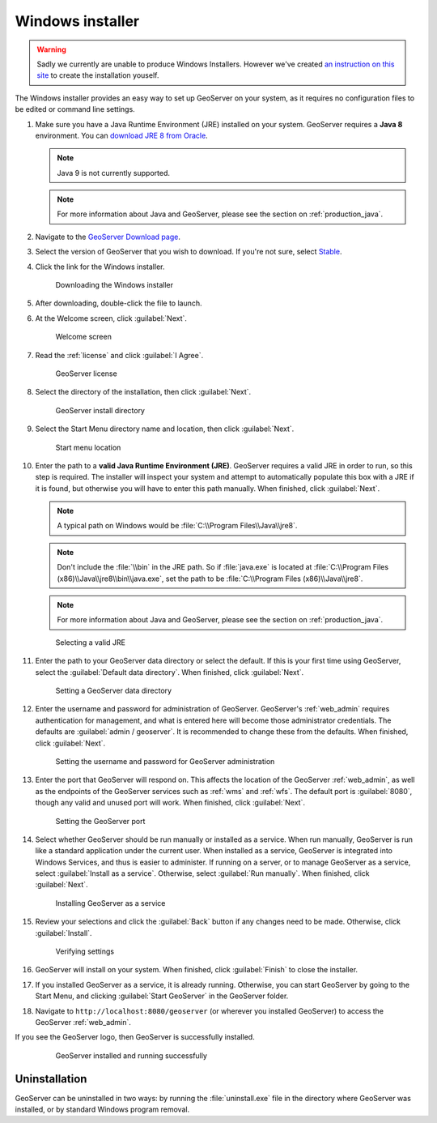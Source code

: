 .. _installation_windows_installer:

Windows installer
=================

.. warning:: Sadly we currently are unable to produce Windows Installers. However we've created `an instruction on this site <../../developer/win-installer.html>`_ to create the installation youself.

The Windows installer provides an easy way to set up GeoServer on your system, as it requires no configuration files to be edited or command line settings.

#. Make sure you have a Java Runtime Environment (JRE) installed on your system. GeoServer requires a **Java 8** environment. You can `download JRE 8 from Oracle <http://www.oracle.com/technetwork/java/javase/downloads/>`_.

   .. note:: Java 9 is not currently supported.

   .. note:: For more information about Java and GeoServer, please see the section on :ref:`production_java`.

#. Navigate to the `GeoServer Download page <http://geoserver.org/download>`_.

#. Select the version of GeoServer that you wish to download. If you're not sure, select `Stable <http://geoserver.org/release/stable>`_.

#. Click the link for the Windows installer.

   .. figure:: images/win_download.png

      Downloading the Windows installer

#. After downloading, double-click the file to launch.

#. At the Welcome screen, click :guilabel:`Next`.

   .. figure:: images/win_welcome.png

      Welcome screen

#. Read the :ref:`license` and click :guilabel:`I Agree`.

   .. figure:: images/win_license.png

      GeoServer license

#. Select the directory of the installation, then click :guilabel:`Next`.

   .. figure:: images/win_installdir.png

      GeoServer install directory

#. Select the Start Menu directory name and location, then click :guilabel:`Next`.

   .. figure:: images/win_startmenu.png

      Start menu location

#. Enter the path to a **valid Java Runtime Environment (JRE)**. GeoServer requires a valid JRE in order to run, so this step is required. The installer will inspect your system and attempt to automatically populate this box with a JRE if it is found, but otherwise you will have to enter this path manually. When finished, click :guilabel:`Next`.
   
   .. note:: A typical path on Windows would be :file:`C:\\Program Files\\Java\\jre8`.

   .. note:: Don't include the :file:`\\bin` in the JRE path. So if :file:`java.exe` is located at :file:`C:\\Program Files (x86)\\Java\\jre8\\bin\\java.exe`, set the path to be :file:`C:\\Program Files (x86)\\Java\\jre8`.

   .. note:: For more information about Java and GeoServer, please see the section on :ref:`production_java`.
   
   .. figure:: images/win_jre.png

      Selecting a valid JRE

#. Enter the path to your GeoServer data directory or select the default. If this is your first time using GeoServer, select the :guilabel:`Default data directory`. When finished, click :guilabel:`Next`.

   .. figure:: images/win_datadir.png

      Setting a GeoServer data directory

#. Enter the username and password for administration of GeoServer. GeoServer's :ref:`web_admin` requires authentication for management, and what is entered here will become those administrator credentials.  The defaults are :guilabel:`admin / geoserver`.  It is recommended to change these from the defaults. When finished, click :guilabel:`Next`.

   .. figure:: images/win_creds.png

      Setting the username and password for GeoServer administration

#. Enter the port that GeoServer will respond on. This affects the location of the GeoServer :ref:`web_admin`, as well as the endpoints of the GeoServer services such as :ref:`wms` and :ref:`wfs`.  The default port is :guilabel:`8080`, though any valid and unused port will work. When finished, click :guilabel:`Next`.

   .. figure:: images/win_port.png

      Setting the GeoServer port

#. Select whether GeoServer should be run manually or installed as a service. When run manually, GeoServer is run like a standard application under the current user. When installed as a service, GeoServer is integrated into Windows Services, and thus is easier to administer. If running on a server, or to manage GeoServer as a service, select :guilabel:`Install as a service`. Otherwise, select :guilabel:`Run manually`.  When finished, click :guilabel:`Next`.

   .. figure:: images/win_service.png

      Installing GeoServer as a service

#. Review your selections and click the :guilabel:`Back` button if any changes need to be made.  Otherwise, click :guilabel:`Install`.

   .. figure:: images/win_review.png

      Verifying settings

#. GeoServer will install on your system.  When finished, click :guilabel:`Finish` to close the installer.

#. If you installed GeoServer as a service, it is already running.  Otherwise, you can start GeoServer by going to the Start Menu, and clicking :guilabel:`Start GeoServer` in the GeoServer folder.

#. Navigate to ``http://localhost:8080/geoserver`` (or wherever you installed GeoServer) to access the GeoServer :ref:`web_admin`.

If you see the GeoServer logo, then GeoServer is successfully installed.

   .. figure:: images/success.png

      GeoServer installed and running successfully

Uninstallation
--------------

GeoServer can be uninstalled in two ways: by running the :file:`uninstall.exe` file in the directory where GeoServer was installed, or by standard Windows program removal.
